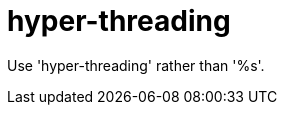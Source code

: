 :navtitle: hyper-threading
:keywords: reference, rule, hyper-threading

= hyper-threading

Use 'hyper-threading' rather than '%s'.



